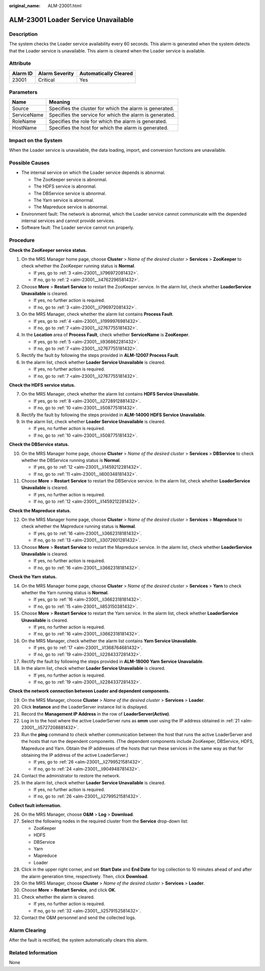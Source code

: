 :original_name: ALM-23001.html

.. _ALM-23001:

ALM-23001 Loader Service Unavailable
====================================

Description
-----------

The system checks the Loader service availability every 60 seconds. This alarm is generated when the system detects that the Loader service is unavailable. This alarm is cleared when the Loader service is available.

Attribute
---------

======== ============== =====================
Alarm ID Alarm Severity Automatically Cleared
======== ============== =====================
23001    Critical       Yes
======== ============== =====================

Parameters
----------

=========== =======================================================
Name        Meaning
=========== =======================================================
Source      Specifies the cluster for which the alarm is generated.
ServiceName Specifies the service for which the alarm is generated.
RoleName    Specifies the role for which the alarm is generated.
HostName    Specifies the host for which the alarm is generated.
=========== =======================================================

Impact on the System
--------------------

When the Loader service is unavailable, the data loading, import, and conversion functions are unavailable.

Possible Causes
---------------

-  The internal service on which the Loader service depends is abnormal.

   -  The ZooKeeper service is abnormal.
   -  The HDFS service is abnormal.
   -  The DBService service is abnormal.
   -  The Yarn service is abnormal.
   -  The Mapreduce service is abnormal.

-  Environment fault: The network is abnormal, which the Loader service cannot communicate with the depended internal services and cannot provide services.
-  Software fault: The Loader service cannot run properly.

Procedure
---------

**Check the ZooKeeper service status.**

#. On the MRS Manager home page, choose **Cluster** > *Name of the desired cluster* > **Services** > **ZooKeeper** to check whether the ZooKeeper running status is **Normal**.

   -  If yes, go to :ref:`3 <alm-23001__li796972081432>`.
   -  If no, go to :ref:`2 <alm-23001__li4762296581432>`.

#. .. _alm-23001__li4762296581432:

   Choose **More** > **Restart Service** to restart the ZooKeeper service. In the alarm list, check whether **LoaderService Unavailable** is cleared.

   -  If yes, no further action is required.
   -  If no, go to :ref:`3 <alm-23001__li796972081432>`.

#. .. _alm-23001__li796972081432:

   On the MRS Manager, check whether the alarm list contains **Process Fault**.

   -  If yes, go to :ref:`4 <alm-23001__li1999976981432>`.
   -  If no, go to :ref:`7 <alm-23001__li2767755181432>`.

#. .. _alm-23001__li1999976981432:

   In the **Location** area of **Process Fault**, check whether **ServiceName** is **ZooKeeper**.

   -  If yes, go to :ref:`5 <alm-23001__li936862281432>`.
   -  If no, go to :ref:`7 <alm-23001__li2767755181432>`.

#. .. _alm-23001__li936862281432:

   Rectify the fault by following the steps provided in **ALM-12007 Process Fault**.

#. In the alarm list, check whether **Loader Service Unavailable** is cleared.

   -  If yes, no further action is required.
   -  If no, go to :ref:`7 <alm-23001__li2767755181432>`.

**Check the HDFS service status.**

7. .. _alm-23001__li2767755181432:

   On the MRS Manager, check whether the alarm list contains **HDFS Service Unavailable**.

   -  If yes, go to :ref:`8 <alm-23001__li2728912881432>`.
   -  If no, go to :ref:`10 <alm-23001__li508775181432>`.

8. .. _alm-23001__li2728912881432:

   Rectify the fault by following the steps provided in **ALM-14000 HDFS Service Unavailable**.

9. In the alarm list, check whether **Loader Service Unavailable** is cleared.

   -  If yes, no further action is required.
   -  If no, go to :ref:`10 <alm-23001__li508775181432>`.

**Check the DBService status.**

10. .. _alm-23001__li508775181432:

    On the MRS Manager home page, choose **Cluster** > *Name of the desired cluster* > **Services** > **DBService** to check whether the DBService running status is **Normal**.

    -  If yes, go to :ref:`12 <alm-23001__li1459212281432>`.
    -  If no, go to :ref:`11 <alm-23001__li600348181432>`.

11. .. _alm-23001__li600348181432:

    Choose **More** > **Restart Service** to restart the DBService service. In the alarm list, check whether **LoaderService Unavailable** is cleared.

    -  If yes, no further action is required.
    -  If no, go to :ref:`12 <alm-23001__li1459212281432>`.

**Check the Mapreduce status.**

12. .. _alm-23001__li1459212281432:

    On the MRS Manager home page, choose **Cluster** > *Name of the desired cluster* > **Services** > **Mapreduce** to check whether the Mapreduce running status is **Normal**.

    -  If yes, go to :ref:`16 <alm-23001__li3662318181432>`.
    -  If no, go to :ref:`13 <alm-23001__li3072601281432>`.

13. .. _alm-23001__li3072601281432:

    Choose **More** > **Restart Service** to restart the Mapreduce service. In the alarm list, check whether **LoaderService Unavailable** is cleared.

    -  If yes, no further action is required.
    -  If no, go to :ref:`16 <alm-23001__li3662318181432>`.

**Check the Yarn status.**

14. On the MRS Manager home page, choose **Cluster** > *Name of the desired cluster* > **Services** > **Yarn** to check whether the Yarn running status is **Normal**.

    -  If yes, go to :ref:`16 <alm-23001__li3662318181432>`.
    -  If no, go to :ref:`15 <alm-23001__li853150381432>`.

15. .. _alm-23001__li853150381432:

    Choose **More** > **Restart Service** to restart the Yarn service. In the alarm list, check whether **LoaderService Unavailable** is cleared.

    -  If yes, no further action is required.
    -  If no, go to :ref:`16 <alm-23001__li3662318181432>`.

16. .. _alm-23001__li3662318181432:

    On the MRS Manager, check whether the alarm list contains **Yarn Service Unavailable**.

    -  If yes, go to :ref:`17 <alm-23001__li1368764681432>`.
    -  If no, go to :ref:`19 <alm-23001__li2284337281432>`.

17. .. _alm-23001__li1368764681432:

    Rectify the fault by following the steps provided in **ALM-18000 Yarn Service Unavailable**.

18. In the alarm list, check whether **Loader Service Unavailable** is cleared.

    -  If yes, no further action is required.
    -  If no, go to :ref:`19 <alm-23001__li2284337281432>`.

**Check the network connection between Loader and dependent components.**

19. .. _alm-23001__li2284337281432:

    On the MRS Manager, choose **Cluster** > *Name of the desired cluster* > **Services** > **Loader**.

20. Click **Instance** and the LoaderServer instance list is displayed.

21. .. _alm-23001__li5727208881432:

    Record the **Management IP Address** in the row of **LoaderServer(Active)**.

22. Log in to the host where the active LoaderServer runs as **omm** user using the IP address obtained in :ref:`21 <alm-23001__li5727208881432>`.

23. Run the **ping** command to check whether communication between the host that runs the active LoaderServer and the hosts that run the dependent components. (The dependent components include ZooKeeper, DBService, HDFS, Mapreduce and Yarn. Obtain the IP addresses of the hosts that run these services in the same way as that for obtaining the IP address of the active LoaderServer.)

    -  If yes, go to :ref:`26 <alm-23001__li2799521581432>`.
    -  If no, go to :ref:`24 <alm-23001__li904948781432>`.

24. .. _alm-23001__li904948781432:

    Contact the administrator to restore the network.

25. In the alarm list, check whether **Loader Service Unavailable** is cleared.

    -  If yes, no further action is required.
    -  If no, go to :ref:`26 <alm-23001__li2799521581432>`.

**Collect fault information.**

26. .. _alm-23001__li2799521581432:

    On the MRS Manager, choose **O&M** > **Log** > **Download**.

27. Select the following nodes in the required cluster from the **Service** drop-down list:

    -  ZooKeeper
    -  HDFS
    -  DBService
    -  Yarn
    -  Mapreduce
    -  Loader

28. Click |image1| in the upper right corner, and set **Start Date** and **End Date** for log collection to 10 minutes ahead of and after the alarm generation time, respectively. Then, click **Download**.

29. On the MRS Manager, choose **Cluster** > *Name of the desired cluster* > **Services** > **Loader**.

30. Choose **More** > **Restart Service**, and click **OK**.

31. Check whether the alarm is cleared.

    -  If yes, no further action is required.
    -  If no, go to :ref:`32 <alm-23001__li2579152581432>`.

32. .. _alm-23001__li2579152581432:

    Contact the O&M personnel and send the collected logs.

Alarm Clearing
--------------

After the fault is rectified, the system automatically clears this alarm.

Related Information
-------------------

None

.. |image1| image:: /_static/images/en-us_image_0000001583087489.png
